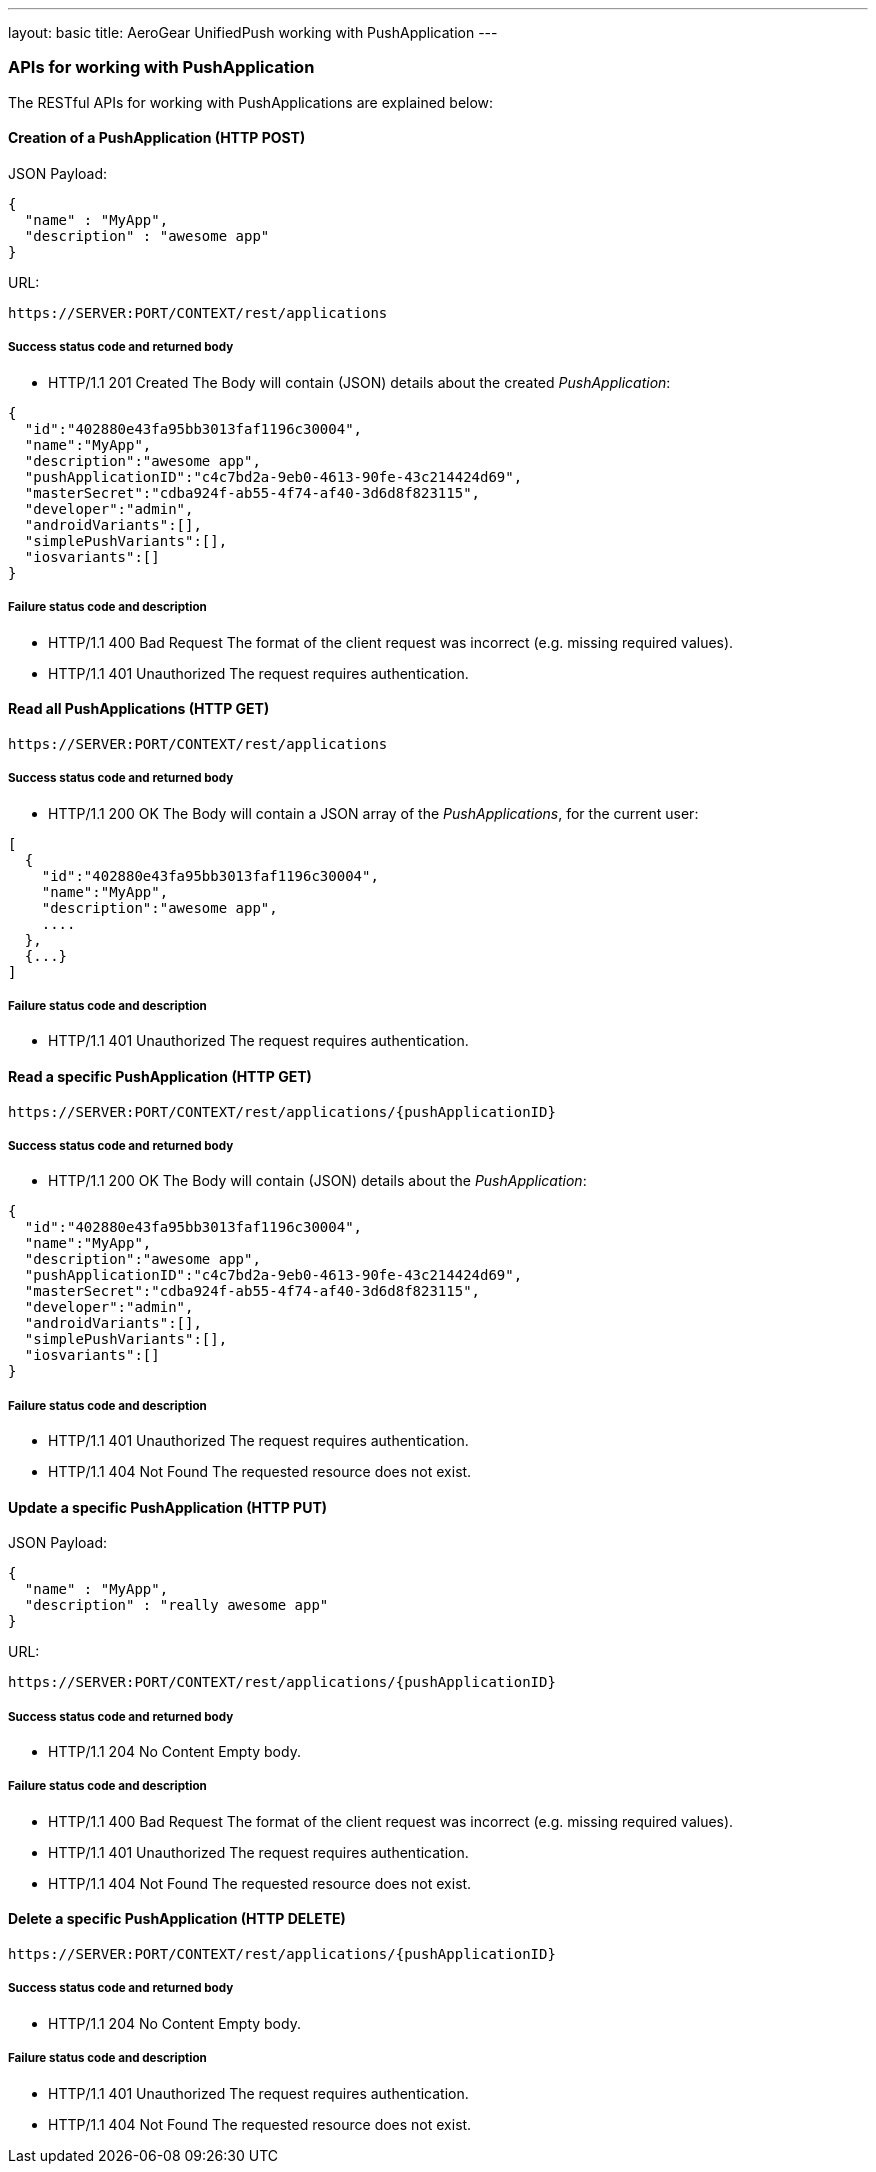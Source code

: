 ---
layout: basic
title: AeroGear UnifiedPush working with PushApplication
---

APIs for working with PushApplication
~~~~~~~~~~~~~~~~~~~~~~~~~~~~~~~~~~~~~

The RESTful APIs for working with +PushApplications+ are explained below:

Creation of a *PushApplication* (+HTTP POST+)
^^^^^^^^^^^^^^^^^^^^^^^^^^^^^^^^^^^^^^^^^^^^^

JSON Payload:
[source,json]
----
{
  "name" : "MyApp",
  "description" : "awesome app"
}
----

URL:
[source,c]
----
https://SERVER:PORT/CONTEXT/rest/applications
----

Success status code and returned body
+++++++++++++++++++++++++++++++++++++

* +HTTP/1.1 201 Created+
The Body will contain (JSON) details about the created _PushApplication_:
[source,json]
----
{
  "id":"402880e43fa95bb3013faf1196c30004",
  "name":"MyApp",
  "description":"awesome app",
  "pushApplicationID":"c4c7bd2a-9eb0-4613-90fe-43c214424d69",
  "masterSecret":"cdba924f-ab55-4f74-af40-3d6d8f823115",
  "developer":"admin",
  "androidVariants":[],
  "simplePushVariants":[],
  "iosvariants":[]
}
----

Failure status code and description
++++++++++++++++++++++++++++++++++

* +HTTP/1.1 400 Bad Request+
The format of the client request was incorrect (e.g. missing required values).

* +HTTP/1.1 401 Unauthorized+
The request requires authentication.

Read all *PushApplications* (+HTTP GET+)
^^^^^^^^^^^^^^^^^^^^^^^^^^^^^^^^^^^^^^^^

[source,c]
----
https://SERVER:PORT/CONTEXT/rest/applications
----

Success status code and returned body
+++++++++++++++++++++++++++++++++++++

* +HTTP/1.1 200 OK+
The Body will contain a JSON array of the _PushApplications_, for the current user:

----
[
  {
    "id":"402880e43fa95bb3013faf1196c30004",
    "name":"MyApp",
    "description":"awesome app",
    ....
  },
  {...}
]
----

Failure status code and description
++++++++++++++++++++++++++++++++++

* +HTTP/1.1 401 Unauthorized+
The request requires authentication.


Read a specific *PushApplication* (+HTTP GET+)
^^^^^^^^^^^^^^^^^^^^^^^^^^^^^^^^^^^^^^^^^^^^^^

[source,c]
----
https://SERVER:PORT/CONTEXT/rest/applications/{pushApplicationID}
----

Success status code and returned body
+++++++++++++++++++++++++++++++++++++

* +HTTP/1.1 200 OK+
The Body will contain (JSON) details about the _PushApplication_:

[source,json]
----
{
  "id":"402880e43fa95bb3013faf1196c30004",
  "name":"MyApp",
  "description":"awesome app",
  "pushApplicationID":"c4c7bd2a-9eb0-4613-90fe-43c214424d69",
  "masterSecret":"cdba924f-ab55-4f74-af40-3d6d8f823115",
  "developer":"admin",
  "androidVariants":[],
  "simplePushVariants":[],
  "iosvariants":[]
}
----

Failure status code and description
++++++++++++++++++++++++++++++++++

* +HTTP/1.1 401 Unauthorized+
The request requires authentication.

* +HTTP/1.1 404 Not Found+
The requested resource does not exist.


Update a specific *PushApplication* (+HTTP PUT+)
^^^^^^^^^^^^^^^^^^^^^^^^^^^^^^^^^^^^^^^^^^^^^^^^
JSON Payload:
[source,json]
----
{
  "name" : "MyApp",
  "description" : "really awesome app"
}
----

URL:
[source,c]
----
https://SERVER:PORT/CONTEXT/rest/applications/{pushApplicationID}
----

Success status code and returned body
+++++++++++++++++++++++++++++++++++++

* +HTTP/1.1 204 No Content+
Empty body.

Failure status code and description
++++++++++++++++++++++++++++++++++

* +HTTP/1.1 400 Bad Request+
The format of the client request was incorrect  (e.g. missing required values).

* +HTTP/1.1 401 Unauthorized+ 
The request requires authentication.

* +HTTP/1.1 404 Not Found+
The requested resource does not exist.


Delete a specific *PushApplication* (+HTTP DELETE+)
^^^^^^^^^^^^^^^^^^^^^^^^^^^^^^^^^^^^^^^^^^^^^^^^^^^

[source,c]
----
https://SERVER:PORT/CONTEXT/rest/applications/{pushApplicationID}
----

Success status code and returned body
+++++++++++++++++++++++++++++++++++++

* +HTTP/1.1 204 No Content+
Empty body.

Failure status code and description
++++++++++++++++++++++++++++++++++

* +HTTP/1.1 401 Unauthorized+
The request requires authentication.

* +HTTP/1.1 404 Not Found+
The requested resource does not exist.
